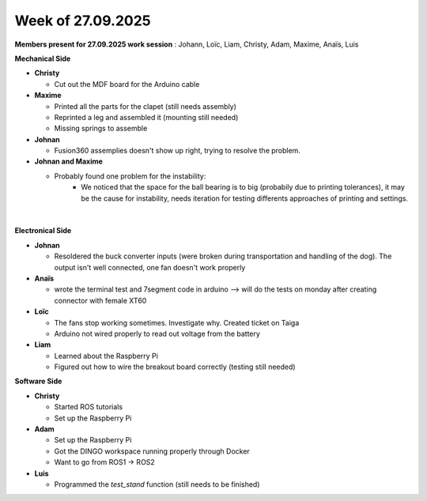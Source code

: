 Week of 27.09.2025
==================

**Members present for 27.09.2025 work session** :  Johann, Loïc, Liam, Christy, Adam, Maxime, Anaïs, Luis

**Mechanical Side**

- **Christy**  

  - Cut out the MDF board for the Arduino cable  

- **Maxime** 

  - Printed all the parts for the clapet (still needs assembly)  
  - Reprinted a leg and assembled it (mounting still needed)
  - Missing springs to assemble

- **Johnan**

  - Fusion360 assemplies doesn't show up right, trying to resolve the problem. 

- **Johnan and Maxime**

  - Probably found one problem for the instability:
     -  We noticed that the space for the ball bearing is to big (probabily due to printing tolerances), it may be the cause for instability, needs iteration for testing differents approaches of printing and settings.
     
.. figure:: ../assets/BallBearingInstability.jpg
   :width: 500px
   :align: center

|

**Electronical Side**

- **Johnan**

  - Resoldered the buck converter inputs (were broken during transportation and handling of the dog). The output isn't well connected, one fan doesn't work properly

- **Anaïs**  

  - wrote the terminal test and 7segment code in arduino --> will do the tests on monday after creating connector with female XT60

- **Loïc**  

  - The fans stop working sometimes. Investigate why. Created ticket on Taiga
  - Arduino not wired properly to read out voltage from the battery

- **Liam**  

  - Learned about the Raspberry Pi  
  - Figured out how to wire the breakout board correctly (testing still needed)

**Software Side**

- **Christy**  

  - Started ROS tutorials  
  - Set up the Raspberry Pi

- **Adam**  

  - Set up the Raspberry Pi  
  - Got the DINGO workspace running properly through Docker
  - Want to go from ROS1 -> ROS2

- **Luis** 

  - Programmed the `test_stand` function (still needs to be finished)
